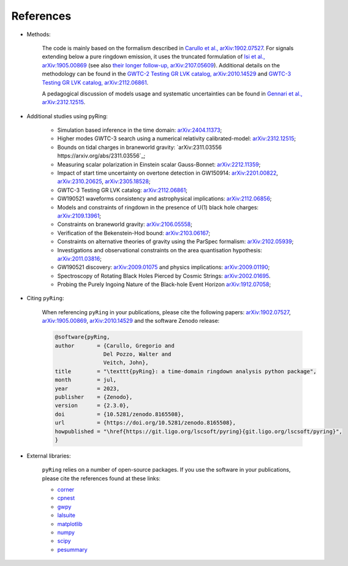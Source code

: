 References
-------------

- Methods:

   The code is mainly based on the formalism described in `Carullo et al., arXiv:1902.07527 <https://arxiv.org/abs/1902.07527>`_.
   For signals extending below a pure ringdown emission, it uses the truncated formulation of `Isi et al., arXiv:1905.00869 <https://arxiv.org/abs/1905.00869>`_ (see also `their longer follow-up, arXiv:2107.05609 <https://arxiv.org/abs/2107.05609>`_).   
   Additional details on the methodology can be found in the `GWTC-2 Testing GR LVK catalog, arXiv:2010.14529 <https://arxiv.org/abs/2010.14529>`_ and `GWTC-3 Testing GR LVK catalog, arXiv:2112.06861 <https://arxiv.org/abs/2112.06861>`_.

   A pedagogical discussion of models usage and systematic uncertainties can be found in `Gennari et al., arXiv:2312.12515 <https://arxiv.org/abs/2312.12515>`_.

- Additional studies using pyRing:

   * Simulation based inference in the time domain: `arXiv:2404.11373 <https://arxiv.org/abs/2404.11373>`_;
   * Higher modes GWTC-3 search using a numerical relativity calibrated-model: `arXiv:2312.12515 <https://arxiv.org/abs/2312.12515>`_;
   * Bounds on tidal charges in braneworld gravity: `arXiv:2311.03556 https://arxiv.org/abs/2311.03556`_;
   * Measuring scalar polarization in Einstein scalar Gauss-Bonnet: `arXiv:2212.11359 <https://arxiv.org/abs/2212.11359>`_; 
   * Impact of start time uncertainty on overtone detection in GW150914: `arXiv:2201.00822 <https://arxiv.org/abs/2201.00822>`_, `arXiv:2310.20625 <https://arxiv.org/abs/2310.20625>`_, `arXiv:2305.18528 <https://arxiv.org/abs/2305.18528>`_;
   * GWTC-3 Testing GR LVK catalog: `arXiv:2112.06861 <https://arxiv.org/abs/2112.06861>`_;
   * GW190521 waveforms consistency and astrophysical implications: `arXiv:2112.06856 <https://arxiv.org/abs/2112.06856>`_; 
   * Models and constraints of ringdown in the presence of U(1) black hole charges: `arXiv:2109.13961 <https://arxiv.org/abs/2109.13961>`_;
   * Constraints on braneworld gravity: `arXiv:2106.05558 <https://arxiv.org/abs/2106.05558>`_;
   * Verification of the Bekenstein-Hod bound: `arXiv:2103.06167 <https://arxiv.org/abs/2103.06167>`_;
   * Constraints on alternative theories of gravity using the ParSpec formalism: `arXiv:2102.05939 <https://arxiv.org/abs/2102.05939>`_;  
   * Investigations and observational constraints on the area quantisation hypothesis: `arXiv:2011.03816 <https://arxiv.org/abs/2011.03816>`_; 
   * GW190521 discovery: `arXiv:2009.01075 <https://arxiv.org/abs/2009.01075>`_ and physics implications: `arXiv:2009.01190 <https://arxiv.org/abs/2009.01190>`_;
   * Spectroscopy of Rotating Black Holes Pierced by Cosmic Strings: `arXiv:2002.01695 <https://arxiv.org/abs/2002.01695>`_.
   * Probing the Purely Ingoing Nature of the Black-hole Event Horizon `arXiv:1912.07058 <https://arxiv.org/abs/1912.07058>`_;


- Citing ``pyRing``:

   When referencing ``pyRing`` in your publications, please cite the following papers: `arXiv:1902.07527 <https://arxiv.org/abs/1902.07527>`_, `arXiv:1905.00869 <https://arxiv.org/abs/1905.00869>`_, `arXiv:2010.14529 <https://arxiv.org/abs/2010.14529>`_ and the software Zenodo release:
   
   .. code-block:: bibtex

      @software{pyRing,
      author       = {Carullo, Gregorio and
                     Del Pozzo, Walter and
                     Veitch, John},
      title        = "\texttt{pyRing}: a time-domain ringdown analysis python package",
      month        = jul,
      year         = 2023,
      publisher    = {Zenodo},
      version      = {2.3.0},
      doi          = {10.5281/zenodo.8165508},
      url          = {https://doi.org/10.5281/zenodo.8165508},
      howpublished = "\href{https://git.ligo.org/lscsoft/pyring}{git.ligo.org/lscsoft/pyring}",
      }
   
- External libraries:

   ``pyRing`` relies on a number of open-source packages. 
   If you use the software in your publications, please cite the references found at these links:

   * `corner <https://github.com/dfm/corner.py>`__
   * `cpnest <https://github.com/johnveitch/cpnest>`__
   * `gwpy <https://github.com/gwpy/gwpy>`__
   * `lalsuite <https://git.ligo.org/lscsoft/lalsuite>`__
   * `matplotlib <https://github.com/matplotlib/matplotlib>`__
   * `numpy <https://numpy.org/citing-numpy/>`__
   * `scipy <https://scipy.org/citing-scipy/>`__
   * `pesummary <https://lscsoft.docs.ligo.org/pesummary/stable_docs/citing_pesummary.html>`__
